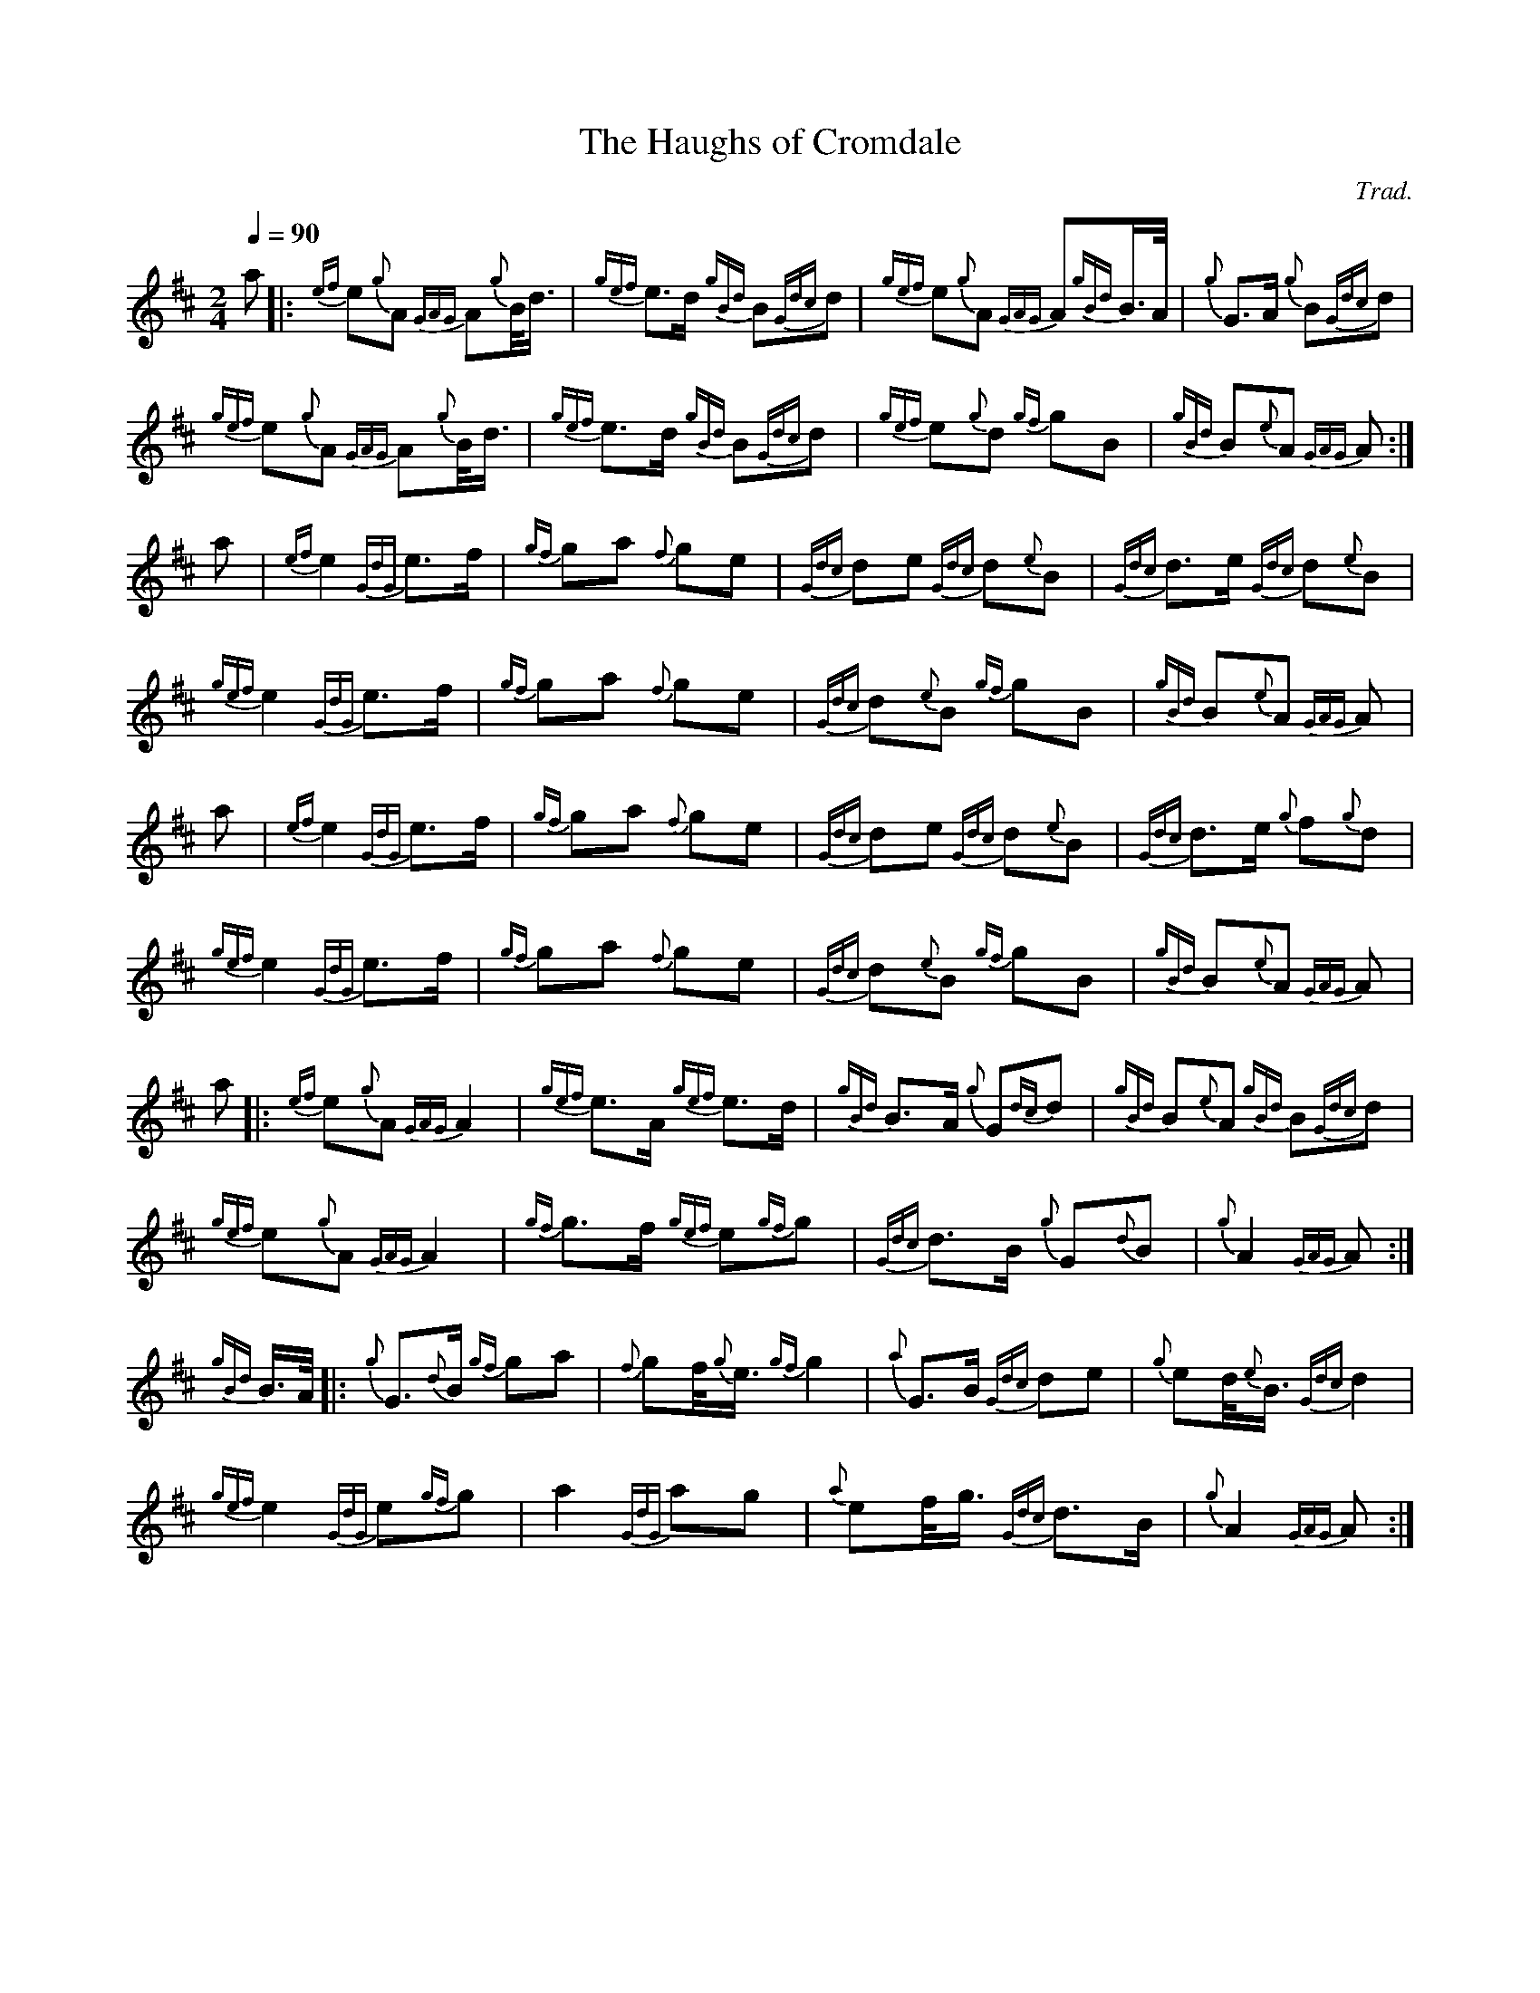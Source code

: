 %abc-2.1
%%linebreak !
%%MIDI program 109

X:1
T:Haughs of Cromdale, The
C:Trad.
L:1/8
Q:1/4=90
M:2/4
K:AMix
a |: {ef}e{g}A {GAG}A{g}B/<d/ | {gef}e>d {gBd}B{Gdc}d | {gef}e{g}A {GAG}A{gBd}B/>A/ | {g}G>A {g}B{Gdc}d |!
{gef}e{g}A {GAG}A{g}B/<d/ | {gef}e>d {gBd}B{Gdc}d | {gef}e{g}d {gf}gB | {gBd}B{e}A {GAG}A :|!
a | {ef}e2 {GdG}e>f | {gf}ga {f}ge | {Gdc}de {Gdc}d{e}B | {Gdc}d>e {Gdc}d{e}B |!
{gef}e2 {GdG}e>f | {gf}ga {f}ge | {Gdc}d{e}B {gf}gB | {gBd}B{e}A {GAG}A |!
a | {ef}e2 {GdG}e>f | {gf}ga {f}ge | {Gdc}de {Gdc}d{e}B | {Gdc}d>e {g}f{g}d |!
{gef}e2 {GdG}e>f | {gf}ga {f}ge | {Gdc}d{e}B {gf}gB | {gBd}B{e}A {GAG}A |! 
a |: {ef}e{g}A {GAG}A2 | {gef}e>A {gef}e>d | {gBd}B>A {g}G{dc}d | {gBd}B{e}A {gBd}B{Gdc}d |! 
{gef}e{g}A {GAG}A2 | {gf}g>f {gef}e{gf}g | {Gdc}d>B {g}G{d}B | {g}A2 {GAG}A :|!
{gBd}B/>A/ |: {g}G3/2{d}B/ {gf}ga | {f}gf/4{g}e3/4 {gf}g2 | {a}G>B {Gdc}de | {g}ed/4{e}B3/4 {Gdc}d2 |! 
{gef}e2 {GdG}e{gf}g | a2 {GdG}ag | {a}ef/<g/ {Gdc}d>B | {g}A2 {GAG}A :| 
